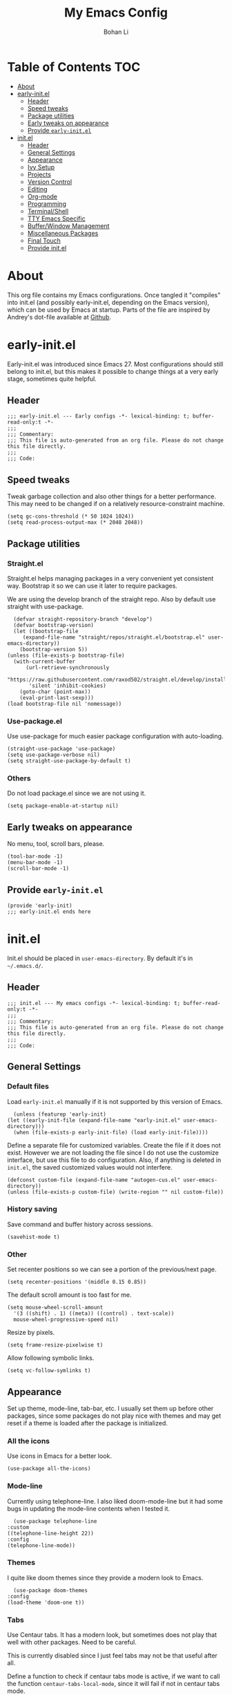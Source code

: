 #+title: My Emacs Config
#+author: Bohan Li
#+email: jim.jd.davis@gmail.com
#+property: header-args :results silent
#+options: toc:nil

* Table of Contents                                                     :TOC:
- [[#about][About]]
- [[#early-initel][early-init.el]]
  - [[#header][Header]]
  - [[#speed-tweaks][Speed tweaks]]
  - [[#package-utilities][Package utilities]]
  - [[#early-tweaks-on-appearance][Early tweaks on appearance]]
  - [[#provide-early-initel][Provide =early-init.el=]]
- [[#initel][init.el]]
  - [[#header-1][Header]]
  - [[#general-settings][General Settings]]
  - [[#appearance][Appearance]]
  - [[#ivy-setup][Ivy Setup]]
  - [[#projects][Projects]]
  - [[#version-control][Version Control]]
  - [[#editing][Editing]]
  - [[#org-mode][Org-mode]]
  - [[#programming][Programming]]
  - [[#terminalshell][Terminal/Shell]]
  - [[#tty-emacs-specific][TTY Emacs Specific]]
  - [[#bufferwindow-management][Buffer/Window Management]]
  - [[#miscellaneous-packages][Miscellaneous Packages]]
  - [[#final-touch][Final Touch]]
  - [[#provide-initel][Provide init.el]]

* About
  This org file contains my Emacs configurations. Once tangled it "compiles" into
  init.el (and possibly early-init.el, depending on the Emacs version), which can
  be used by Emacs at startup. Parts of the file are inspired by Andrey's dot-file
  available at [[https://github.com/andreyorst/dotfiles][Github]]. 

* early-init.el
  :properties:
  :header-args: :tangle "./early-init.el"
  :end:

  Early-init.el was introduced since Emacs 27. Most configurations
  should still belong to init.el, but this makes it possible to change
  things at a very early stage, sometimes quite helpful.

** Header
   #+begin_src elisp
     ;;; early-init.el --- Early configs -*- lexical-binding: t; buffer-read-only:t -*-
     ;;;
     ;;; Commentary:
     ;;; This file is auto-generated from an org file. Please do not change this file directly.
     ;;;
     ;;; Code:
   #+end_src

** Speed tweaks
   Tweak garbage collection and also other things for a better
   performance. This may need to be changed if on a relatively
   resource-constraint machine.

   #+begin_src elisp
     (setq gc-cons-threshold (* 50 1024 1024))
     (setq read-process-output-max (* 2048 2048))
   #+end_src

** Package utilities
*** Straight.el
    Straight.el helps managing packages in a very convenient yet
    consistent way. Bootstrap it so we can use it later to require
    packages. 

    We are using the develop branch of the straight repo. Also by default
    use straight with use-package.
    #+begin_src elisp
      (defvar straight-repository-branch "develop")
      (defvar bootstrap-version)
      (let ((bootstrap-file
	     (expand-file-name "straight/repos/straight.el/bootstrap.el" user-emacs-directory))
	    (bootstrap-version 5))
	(unless (file-exists-p bootstrap-file)
	  (with-current-buffer
	      (url-retrieve-synchronously
	       "https://raw.githubusercontent.com/raxod502/straight.el/develop/install.el"
	       'silent 'inhibit-cookies)
	    (goto-char (point-max))
	    (eval-print-last-sexp)))
	(load bootstrap-file nil 'nomessage))
    #+end_src

*** Use-package.el
    Use use-package for much easier package configuration with auto-loading.

    #+begin_src elisp
      (straight-use-package 'use-package)
      (setq use-package-verbose nil)
      (setq straight-use-package-by-default t)
    #+end_src

*** Others
    Do not load package.el since we are not using it.
    #+begin_src elisp
      (setq package-enable-at-startup nil)
    #+end_src

** Early tweaks on appearance
   No menu, tool, scroll bars, please. 
   #+begin_src elisp
     (tool-bar-mode -1)
     (menu-bar-mode -1)
     (scroll-bar-mode -1)
   #+end_src

** Provide =early-init.el=
   #+begin_src elisp
     (provide 'early-init)
     ;;; early-init.el ends here
   #+end_src

* init.el
  :properties:
  :header-args: :tangle "./init.el"
  :end:

  Init.el should be placed in =user-emacs-directory=. By default it's
  in =~/.emacs.d/=. 

** Header
   #+begin_src elisp
     ;;; init.el --- My emacs configs -*- lexical-binding: t; buffer-read-only:t -*-
     ;;;
     ;;; Commentary:
     ;;; This file is auto-generated from an org file. Please do not change this file directly.
     ;;;
     ;;; Code:
   #+end_src

** General Settings
*** Default files
    Load =early-init.el= manually if it is not supported by this version of Emacs.
    #+begin_src elisp
      (unless (featurep 'early-init)
	(let ((early-init-file (expand-file-name "early-init.el" user-emacs-directory)))
	  (when (file-exists-p early-init-file) (load early-init-file))))
    #+end_src 

    Define a separate file for customized variables. Create the file if it
    does not exist. However we are not loading the file since I do not use
    the customize interface, but use this file to do configuration. Also,
    if anything is deleted in =init.el=, the saved customized values would
    not interfere.

    #+begin_src elisp
      (defconst custom-file (expand-file-name "autogen-cus.el" user-emacs-directory))
      (unless (file-exists-p custom-file) (write-region "" nil custom-file))
    #+end_src

*** History saving
    Save command and buffer history across sessions. 
    #+begin_src elisp
      (savehist-mode t)
    #+end_src

*** Other
    Set recenter positions so we can see a portion of the previous/next page.
    #+begin_src elisp
      (setq recenter-positions '(middle 0.15 0.85))
    #+end_src

    The default scroll amount is too fast for me. 
    #+begin_src elisp
      (setq mouse-wheel-scroll-amount
	    '(3 ((shift) . 1) ((meta)) ((control) . text-scale))
	    mouse-wheel-progressive-speed nil)
    #+end_src

    Resize by pixels. 
    #+begin_src elisp
      (setq frame-resize-pixelwise t)
    #+end_src

    Allow following symbolic links.
    #+begin_src elisp
      (setq vc-follow-symlinks t)
    #+end_src

** Appearance
   Set up theme, mode-line, tab-bar, etc. I usually set them up before
   other packages, since some packages do not play nice with themes and
   may get reset if a theme is loaded after the package is initialized.

*** All the icons
    Use icons in Emacs for a better look. 
    #+begin_src elisp
      (use-package all-the-icons)
    #+end_src

*** Mode-line
    Currently using telephone-line. I also liked doom-mode-line but it had
    some bugs in updating the mode-line contents when I tested it.
    #+begin_src elisp
      (use-package telephone-line
	:custom
	((telephone-line-height 22))
	:config
	(telephone-line-mode))
    #+end_src

*** Themes
    I quite like doom themes since they provide a modern look to Emacs. 
    #+begin_src elisp
      (use-package doom-themes
	:config
	(load-theme 'doom-one t))
    #+end_src

*** Tabs
    Use Centaur tabs. It has a modern look, but sometimes does not play
    that well with other packages. Need to be careful.

    This is currently disabled since I just feel tabs may not be that useful after all. 

    Define a function to check if centaur tabs mode is active, if we want
    to call the function =centaur-tabs-local-mode=, since it will fail if
    not in centaur tabs mode.

    #+begin_src elisp
      (defun jd:disable-centaur-tabs ()
	(when centaur-tabs-mode
	  (centaur-tabs-local-mode)))
    #+end_src

    #+begin_src elisp
      (use-package centaur-tabs
	:defer t
	:commands (centaur-tabs-mode centaur-tabs-local-mode)
	:custom
	((centaur-tabs-height 24)
	 (centaur-tabs-set-bar 'left))
	:bind
	(("C-<prior>" . centaur-tabs-backward)
	 ("C-<next>" . centaur-tabs-forward))
	:hook
	((gud-mode . jd:disable-centaur-tabs)
	 (gud-locals-mode . jd:disable-centaur-tabs)
	 (gud-inferior-io-mode . jd:disable-centaur-tabs)
	 (gud-frames-mode . jd:disable-centaur-tabs)
	 (gud-breakpoints-mode . jd:disable-centaur-tabs))
	:config
	(defun jd:centaur-tabs-buffer-groups ()
	  "Customize centaur tabs group rules."
	  (list
	   (cond
	    ((or (derived-mode-p 'eshell-mode)
		 (derived-mode-p 'shell-mode)
		 (derived-mode-p 'vterm-mode)
		 (derived-mode-p 'term-mode))
	     "Term/Shell")
	    ((memq major-mode '(org-mode org-agenda-mode diary-mode))
	     "OrgMode")
	    ((or (memq major-mode '(magit-process-mode
				    magit-status-mode
				    magit-diff-mode
				    magit-log-mode
				    magit-file-mode
				    magit-blob-mode
				    magit-blame-mode))
		 (string-equal "COMMIT_EDITMSG" (buffer-name)))
	     "Magit")
	    ((string-equal "*" (substring (buffer-name) 0 1))
	     "Emacs")
	    (t
	     (centaur-tabs-get-group-name (current-buffer))))))
	(advice-add 'centaur-tabs-buffer-groups :override #'jd:centaur-tabs-buffer-groups)
	(when (featurep 'all-the-icons)
	  (setq centaur-tabs-set-icons t))
	(centaur-tabs-headline-match))
    #+end_src

** Ivy Setup 
   Ivy (together with counsel, swiper) makes completion quick and easy.

*** Basic ivy
    #+begin_src elisp
      (use-package ivy
	:bind
	(("C-c v" . ivy-push-view)
	 ("C-c V" . ivy-pop-view)
	 ("C-c C-r" . ivy-resume))
	:custom
	((ivy-use-virtual-buffers t)
	 (ivy-count-format "%d/%d")
	 (ivy-wrap t)
	 (ivy-height 10))
	:config
	(ivy-mode 1))
    #+end_src
*** Counsel
    Counsel provides various extended functions using ivy completion.
    =counsel-mode= binds various shortcuts. 
    #+begin_src elisp
      (use-package counsel
	:demand
	:bind
	("C-c k" . counsel-rg)
	:config
	(counsel-mode))
    #+end_src
*** Swiper
    Swiper should be installed already with ivy. Use it for searching. 
    #+begin_src elisp
      (use-package swiper
	:bind
	("C-s" . swiper-isearch))
    #+end_src
*** Enhancements
    Various packages that enhance ivy.
 
    =ivy-rich= displays more info in ivy. 
    #+begin_src elisp
      (use-package ivy-rich
	:config
	(ivy-rich-mode 1))
    #+end_src

    =smex= shows the most recent command in M-x. Specify where it saves
    the history. This could be helpful if we have multiple Emacs profiles.
    #+begin_src elisp
      (use-package smex
	:custom
	(smex-save-file (expand-file-name "smex-hist.el" user-emacs-directory))
	:config
	(smex-initialize))
    #+end_src

    Use =C-o= to use hydra with ivy
    #+begin_src elisp
      (use-package ivy-hydra)
    #+end_src

    Show xref results in ivy. Needs additional set-up for newer Emacs. 
    #+begin_src elisp
      (use-package ivy-xref
	:init
	(when (>= emacs-major-version 27)
	  (setq xref-show-definitions-function #'ivy-xref-show-defs))
	(setq xref-show-xrefs-function #'ivy-xref-show-xrefs))
    #+end_src

** Projects
*** Projectile
    Use projectile to manage projects in Emacs. Maybe will consider using
    =project.el= later. 
    #+begin_src elisp
      (use-package projectile
	:bind-keymap
	("C-c p" . projectile-command-map)
	:config
	(projectile-mode)
	(use-package counsel-projectile
	  :if (featurep 'counsel)
	  :config
	  (counsel-projectile-mode t))
	(message "load"))
    #+end_src

*** Ripgrep
    Ripgrep is very fast and convenient when searching in a project. 
    #+begin_src elisp
      (use-package rg
	:defer t)
    #+end_src

*** Treemacs
    Side bar to navigate files in a project. Quite helpful at times, and
    looks modern.  It might conflict with other window management
    packages, so need to be careful in config.

    Also, if using telephone line, need to add a separator so it can
    adjust treemacs mode-line height.
    #+begin_src elisp
      (use-package treemacs
	:commands treemacs
	:bind
	("C-x 1" . treemacs-delete-other-windows)
	:custom
	((treemacs-width 34)
	 (treemacs-no-delete-other-windows nil)
	 (treemacs-space-between-root-nodes nil))
	:custom-face
	(treemacs-root-face ((t (:inherit font-lock-string-face :weight bold :height 1.1))))
	:config
	(when (featurep 'telephone-line)
	  (setq treemacs-user-mode-line-format
		'((:eval
		   (telephone-line-separator-render telephone-line-abs-left
						    (telephone-line-face-map 'nil)
						    (telephone-line-face-map 'accent)))
		  "Treemacs")))
	(treemacs-resize-icons 20)
	(use-package treemacs-magit))
    #+end_src

** Version Control
   Use magit for version control (of course). 

*** Transient
    Required by magit. 
    #+begin_src elisp
      (use-package transient)
    #+end_src

*** Magit
    Customize magit a bit to my liking.
    #+begin_src elisp
      (use-package magit
	:defer t
	:bind
	("C-x g" . magit-status)
	:custom
	((ediff-diff-options "-w")
	 (ediff-split-window-function #'split-window-horizontally)
	 (ediff-window-setup-function #'ediff-setup-windows-plain)
	 (magit-display-buffer-function #'magit-display-buffer-fullcolumn-most-v1))
	:config
	(use-package magithub
	  :config
	  (magithub-feature-autoinject t)))
    #+end_src

** Editing
*** Yasnippet
    Useful snippets. Also helps with company mode completion.
#+begin_src elisp
  (use-package yasnippet
    :config
    (yas-global-mode t))
#+end_src
    
*** Company
    Complete anything!

    In gud-mode, we don't want company to auto show up, since it makes
    things super laggy. Define a function to disable it.
    #+begin_src elisp
      (defun jd:disable-company-idle-delay ()
	(setq-local company-idle-delay nil))
    #+end_src

    #+begin_src elisp
      (use-package company
	:demand
	:custom
	((company-idle-delay 0.05)
	 (company-show-numbers t)
	 (company-minimum-prefix-length 2)
	 (company-tooltip-align-annotations t)
	 (company-tooltip-maximum-width 120))
	:bind
	(("C-M-i" . company-complete)
	 ("C-<tab>" . company-complete)
	 :map company-active-map
	 ("C-n" . company-select-next)
	 ("C-p" . company-select-previous))
	:hook
	((after-init . global-company-mode)
	 (gud-mode . jd:disable-company-idle-delay))
	:config
	(dotimes (i 10)
	  (define-key company-active-map (kbd (format "C-%d" i)) 'company-complete-number)))
    #+end_src

    Use company box if we are not using TTY Emacs.
    #+begin_src elisp
      (use-package company-box
	:if window-system
	:hook (company-mode . company-box-mode))
    #+end_src

*** Spell Check
    Use flyspell for spell check. =wucuo.el= helps improving things for
    on-the-fly checking, but can be annoying at times for programming, as
    we do not always use (combinations of) full words. 

    #+begin_src elisp
      (use-package wucuo
	:hook
	((text-mode . wucuo-start))
	:config
	(cond
	 ((executable-find "aspell")
	  ;; you may also need `ispell-extra-args'
	  (setq ispell-program-name "aspell"))
	 ((executable-find "hunspell")
	  (setq ispell-program-name "hunspell"))))
    #+end_src

    Use =flyspell-correct.el= for easy batch correction. =C-.= and =C-,=
    are set manually to nil to avoid conflicts with my xref shortcuts.

    #+begin_src elisp
      (use-package flyspell-correct
	:bind
	(:map flyspell-mode-map
	      ("C-;" . flyspell-correct-wrapper)
	      ("C-," . nil)
	      ("C-." . nil)))

      (use-package flyspell-correct-ivy
	:if (featurep 'ivy))
    #+end_src

*** Undo-tree
    Helps with a visualized undo tree. 

    #+begin_src elisp
      (use-package undo-tree
	:config
	(global-undo-tree-mode))
    #+end_src

*** Smartparens
    Automatically highlights and inserts parens. Add support for curly
    braces (automatically add a newline there) and c comment pairs.

    #+begin_src elisp
      (use-package smartparens-config
	:straight smartparens
	:config
	(sp-with-modes
	    '(c-mode c++-mode)
	  (sp-local-pair "{" nil
			 :post-handlers '(("||\n[i]" "RET")))
	  (sp-local-pair "/*" "*/"))
	(smartparens-global-mode t)
	(show-smartparens-global-mode t))
    #+end_src

*** Multiple cursors
    #+begin_src elisp
      (use-package multiple-cursors
	:bind
	(("C-S-c C-S-c" . mc/edit-lines)
	 ("C->" . mc/mark-next-like-this)
	 ("C-<" . mc/mark-previous-like-this)
	 ("C-c C-<" . mc/mark-all-like-this)))
    #+end_src

*** Others
    Set the fill column width to be 80 for the general case. 
    #+begin_src elisp
      (setq-default fill-column 80)
    #+end_src

** Org-mode
   I am quite new to org mode, but there are some things already quite useful.

*** Install orgmode
    Emacs comes with a default yet quite old version of org. Install the new one.
    =straight.el= helps with installing it at the first time. 

    #+begin_src elisp
      (use-package org
	:custom
	(org-return-follows-link t))
    #+end_src

*** TOC
    Auto insert a TOC when saving. Very helpful for GitHub org files. 
    #+begin_src elisp
      (use-package toc-org
	:hook
	(org-mode . toc-org-mode))
    #+end_src

** Programming
   Setups for programming tools.
   
*** Xref setup
    =xref= is the built-in functionality that Emacs uses. I have a few tweaks to
    make it work better with my work flow.

    First, define a custom function that allows opening the definition at other
    window with a prefix argument.
    #+begin_src elisp
      (defun jd:xref-find-definitions (arg)
	"Custom function to find definitions in other window with ARG is non nil."
	(interactive "P")
	(let ((current-prefix-arg nil)
	      (xref-prompt-for-identifier nil))
	  (if arg
	      (call-interactively 'xref-find-definitions-other-window)
	    (call-interactively 'xref-find-definitions))))
    #+end_src

    Similarly, define a custom function that do not prompt the user when the
    find reference function has only just one result.
    #+begin_src elisp
      (defun jd:xref-find-references ()
	"Find references with no prefix arg."
	(interactive)
	(let ((current-prefix-arg nil)
	      (xref-prompt-for-identifier nil))
	  (call-interactively 'xref-find-references)))
    #+end_src

    By default, xref has a marker ring that allows users to trace back. Add a
    new marker ring here to allow tracing forward after going back (like a
    redo).
    #+begin_src elisp
      (defvar jd--xref-forward-marker-ring)
      (setq jd--xref-forward-marker-ring (make-ring xref-marker-ring-length))

      (defun jd:xref-clear-fwd-marker-ring ()
	"Clear the forward marker ring for xref."
	(when (not (ring-empty-p jd--xref-forward-marker-ring))
	  (setq jd--xref-forward-marker-ring (make-ring xref-marker-ring-length))))

      (defun jd:xref-pop-marker-stack ()
	"Pop a marker from xref marker ring, and save it in the forward marker ring."
	(interactive)
	(let ((ring xref--marker-ring))
	  (when (ring-empty-p ring)
	    (user-error "Marker stack is empty"))
	  (let ((marker (ring-remove ring 0)))
	    (ring-insert jd--xref-forward-marker-ring (point-marker))
	    (switch-to-buffer (or (marker-buffer marker)
				  (user-error "The marked buffer as been deleted")))
	    (goto-char (marker-position marker))
	    (set-marker marker nil nil)
	    (run-hooks 'xref-after-return-hook))))

      (defun jd:xref-pop-fwd-marker-stack ()
	"Pop the marker from the xref fwd marker stack, and save in the xref marker ring."
	(interactive)
	(let ((ring jd--xref-forward-marker-ring))
	  (when (ring-empty-p ring)
	    (user-error "Forward marker stack is empty"))
	  (let ((marker (ring-remove ring 0)))
	    (ring-insert xref--marker-ring (point-marker))
	    (switch-to-buffer (or (marker-buffer marker)
				  (user-error "The marked buffer as been deleted")))
	    (goto-char (marker-position marker))
	    (set-marker marker nil nil)
	    (run-hooks 'xref-after-return-hook))))
    #+end_src

    Finally set up xref with the above tweaks. The key mappings are a bit
    different with the default ones.
    #+begin_src elisp
      (use-package xref
	:bind
	(("M-." . jd:xref-find-definitions)
	 ("M-," . jd:xref-find-references)
	 ("C-," . xref-pop-marker-stack)
	 ("C-." . jd:xref-pop-fwd-marker-stack))
	:config
	(advice-add 'xref-pop-marker-stack :override #'jd:xref-pop-marker-stack)
	(advice-add 'xref-push-marker-stack :before #'jd:xref-clear-fwd-marker-ring))
    #+end_src

*** LSP mode
    The language server protocol is very helpful in making Emacs a modern
    programming editor. =lsp-mode= is very helpful in this. I also wanted to try
    =eglot=, but it seems to have some problems with =straight.el=.

    DAP debug is also used. For C/C++ we can run =(dap-cpptools-setup)= once to
    setup the adapter.

    #+begin_src elisp
      (use-package lsp-mode
	:hook
	((c-mode-common . lsp)
	 (lsp-mode . lsp-enable-which-key-integration))
	:custom
	((lsp-keymap-prefix "C-c l")
	 (lsp-idle-delay 0.1)
	 (lsp-file-watch-threshold nil)
	 (lsp-completion-show-kind nil)
	 (lsp-headerline-breadcrumb-enable t))
	:commands lsp
	:config
	(use-package dap-mode)
	(require 'dap-cpptools))
    #+end_src
    
**** lsp-ui
     =lsp-ui= provides convenient interactive UIs for programming.

     Adds a custom function similar to the one for xref.
     #+begin_src elisp
       (defun jd:lsp-ui-find-definitions (arg)
	 "Allow display in other window with non-nil ARG"
	 (interactive "P")
	 (let ((current-prefix-arg nil)
	       (xref-prompt-for-identifier nil))
	   (if arg
	       (call-interactively #'xref-find-definitions-other-window)
	     (call-interactively #'lsp-ui-peek-find-definitions))))
     #+end_src
     
     #+begin_src elisp
       (use-package lsp-ui
	 :straight (:repo "JimDBh/lsp-ui")
	 :commands lsp-ui-mode
	 :custom
	 ((lsp-ui-doc-enable nil)
	  (lsp-ui-peek-fontify 'on-demand))
	 :config
	 (define-key lsp-ui-mode-map [remap jd:xref-find-definitions] #'jd:lsp-ui-find-definitions)
	 (define-key lsp-ui-mode-map [remap jd:xref-find-references] #'lsp-ui-peek-find-references))
     #+end_src

**** Other lsp-related
     #+begin_src elisp
       (use-package lsp-ivy
	 :commands lsp-ivy-workspace-symbol)
       (use-package lsp-treemacs
	 :commands lsp-treemacs-errors-list)
     #+end_src
 
*** Compiling
    #+begin_src elisp
      (setq compilation-scroll-output 'first-error)
      (setq compilation-auto-jump-to-first-error t)
      (setq compilation-skip-threshold 1)
    #+end_src
    
    Define a function to auto-close compilation window if compilation is successful.
    #+begin_src elisp
      (defcustom jd--compile-autoclose-time 1 "Seconds to wait before auto close the compilation buffer.")
      (defun jd:compile-auto-close (buffer string)
	"Hook to auto close compilation BUFFER. STRING is the returned message."
	(cond ((string-match "finished" string)
	       (message "Build may be successful: closing window.")
	       (run-with-timer jd--compile-autoclose-time nil 'delete-window (get-buffer-window buffer t)))
	      (t (message "Compilation exited abnormally: %s" (string-trim string)))))

      (push 'jd:compile-auto-close compilation-finish-functions)
    #+end_src

    Define a function to toggle the skip threshold of compilation buffer:
    #+begin_src elisp
      (defun jd:toggle-compile-skip-thresh()
	"Toggle the compilation skip threshold."
	(interactive)
	(if (eq compilation-skip-threshold 1)
	    (progn (setq compilation-skip-threshold 2)
		   (message "Skip threshold set to errors"))
	  (progn (setq compilation-skip-threshold 1)
		   (message "Skip threshold set to warnings"))))
    #+end_src
    
*** C/C++ programming

**** Language server
    For C programming, lsp mode is very sufficient. Using the [[https://github.com/MaskRay/ccls][ccls]] server (need
    to install externally).

    #+begin_src elisp
      (use-package ccls
	:defer t)
    #+end_src
    
**** Clang-format
     Set up clang format so it auto-formats on save, but only for c mode.
     #+begin_src elisp
       (use-package clang-format
	 :custom
	 ((clang-format-style "file")
	  (clang-format-executable "clang-format"))
	 :hook
	 (c-mode-common . (lambda ()
			    (add-hook
			     (make-local-variable 'before-save-hook)
			     'clang-format-buffer))))
     #+end_src

**** Others
     Prefer using =//= instead of =/* */=.
     #+begin_src elisp
       (add-hook 'c-mode-common-hook (lambda ()
				       (c-toggle-comment-style -1)))
     #+end_src

** Terminal/Shell
   =vterm= emulates the terminal well and enables many Emacs key-bindings
   as a buffer.
   #+begin_src elisp
     (use-package vterm
       :commands vterm
       :if module-file-suffix
       :custom
       (vterm-kill-buffer-on-exit t))
   #+end_src

** TTY Emacs Specific
*** Mouse
    In TTY Emacs, I still want to use mouse sometimes.
    #+begin_src elisp
      (unless window-system
	(xterm-mouse-mode t)
	(setq mouse-sel-mode t
	      xterm-set-window-title t))

    #+end_src
*** Clipetty
    =clipetty= helps transferring the paste board from a tty Emacs to a
    remote client.
    #+begin_src elisp
      (use-package clipetty
	:bind
	("M-w" . clipetty-kill-ring-save))
    #+end_src
    
*** Keys
    For company mode, we need =C-0= to =C-9=, but their codes are not
    defined in the key-map.
    #+begin_src elisp
      (dotimes (i 10)
	(define-key input-decode-map (format "\e[%d;5u" (+ i 48)) (kbd (format "C-%d" i))))
    #+end_src

** Buffer/Window Management
*** =ace-window=
    Jumping among windows. 
    #+begin_src elisp
      (use-package ace-window
	:bind
	("M-o" . ace-window))
    #+end_src

*** Window movements
    Use Shift + arrows to move among windows. 
    #+begin_src elisp
      (windmove-default-keybindings)
    #+end_src
*** Side windows
    Define the rules for side windows.

    Do not preserve height for top/bottom, and width for left/right.
    #+begin_src elisp
      (defvar jd--par-sidewin-top-bot
	'(preserve-size . (nil . nil)))

      (defvar jd--par-sidewin-left-right
	'(preserve-size . (nil . nil)))
    #+end_src

    Allow fit window to buffer horizontally. Also resize pixel-wise.
    #+begin_src elisp
      (setq fit-window-to-buffer-horizontally t)
      (setq window-resize-pixelwise t)
    #+end_src

    Define the function to fit buffer width with constraints. 
    #+begin_src elisp
      (defcustom jd--fit-width-min-ratio 0.2 "Minimum width of a window to fit to buffer.")
      (defcustom jd--fit-width-max-ratio 0.5 "Maximum width of a window to fit to buffer.")

      (defun jd:fit-window-to-buffer-ratio (&optional window)
	"Fit WINDOW to buffer with ratio constraints."
	(let ((min-width (ceiling (* (frame-width) jd--fit-width-min-ratio)))
	      (max-width (floor (* (frame-width) jd--fit-width-max-ratio))))
	  (fit-window-to-buffer window nil nil max-width min-width nil)))
    #+end_src

    Define the variable to determine width with a fixed ratio. (Currently not used).
    #+begin_src elisp
      (defcustom jd--fixed-width-ratio 0.4 "Fixed width ratio for sidewindows")
    #+end_src

    Set =display-buffer-alist= to display certain buffers in side windows. 
    #+begin_src elisp
      (setq display-buffer-alist 
	    `(("\\*\\(.*[hH]elp\\|undo-tree.*\\)\\*" 
	       display-buffer-in-side-window
	       (side . right)
	       (slot . 0)
	       (window-width . jd:fit-window-to-buffer-ratio)
	       jd--par-sidewin-left-right)
	      ("\\*\\(grep\\|Completions\\|compilation\\|Python Check\\)\\*"
	       display-buffer-in-side-window
	       (side . bottom)
	       (slot . 0)
	       jd--par-sidewin-top-bot)))
    #+end_src
** Miscellaneous Packages
*** Which-key mode
    Displays the key bindings after a prefix. 

    #+begin_src elisp
      (use-package which-key
	:config
	(which-key-mode t))
    #+end_src

** Final Touch
*** Thresholds
    Set gc thres back to a more normal value.
    #+begin_src elisp
      (setq gc-cons-threshold (* 2 1024 1024))
    #+end_src

*** Startup buffer
    Do not show the startup buffer.
    #+begin_src elisp
      (setq inhibit-startup-message t)
    #+end_src

*** Happy Emacs!
    Display a happy message :D
    #+begin_src elisp
      (defun jd:happy-message ()
	"Display a happy message!"
	(message "Happy Emacs!"))
      (advice-add 'display-startup-echo-area-message :override #'jd:happy-message)
    #+end_src

** Provide init.el

   #+begin_src elisp
     (provide 'init)
     ;;; init.el ends here
   #+end_src

   #  LocalWords:  Init init Andrey's parens Smartparens flyspell gud gc lsp
   #  LocalWords:  Magithub treemacs config Swiper swiper thres Clipetty
   #  LocalWords:  TOC

